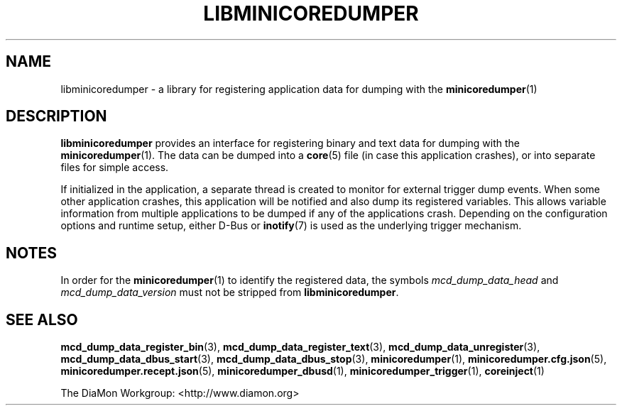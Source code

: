 '\" t
.\"
.\" Author: John Ogness
.\"
.\" This file has been put into the public domain.
.\" You can do whatever you want with this file.
.\"
.TH LIBMINICOREDUMPER 7 "2015-11-30" "Ericsson" "minicoredumper"
.
.SH NAME
libminicoredumper \- a library for registering application data for dumping
with the
.BR minicoredumper (1)
.
.SH DESCRIPTION
.B libminicoredumper
provides an interface for registering binary and text data for dumping with
the
.BR minicoredumper (1).
The data can be dumped into a
.BR core (5)
file (in case this application crashes), or into separate files for simple
access.
.PP
If initialized in the application, a separate thread is created to monitor
for external trigger dump events. When some other application crashes, this
application will be notified and also dump its registered variables. This
allows variable information from multiple applications to be dumped if any
of the applications crash. Depending on the configuration options and
runtime setup, either D-Bus or
.BR inotify (7)
is used as the underlying trigger mechanism.
.
.SH NOTES
In order for the
.BR minicoredumper (1)
to identify the registered data, the symbols
.I mcd_dump_data_head
and
.I mcd_dump_data_version
must not be stripped from
.BR libminicoredumper .
.
.SH "SEE ALSO"
.BR mcd_dump_data_register_bin (3),
.BR mcd_dump_data_register_text (3),
.BR mcd_dump_data_unregister (3),
.BR mcd_dump_data_dbus_start (3),
.BR mcd_dump_data_dbus_stop (3),
.BR minicoredumper (1),
.BR minicoredumper.cfg.json (5),
.BR minicoredumper.recept.json (5),
.BR minicoredumper_dbusd (1),
.BR minicoredumper_trigger (1),
.BR coreinject (1)
.PP
The DiaMon Workgroup: <http://www.diamon.org>
